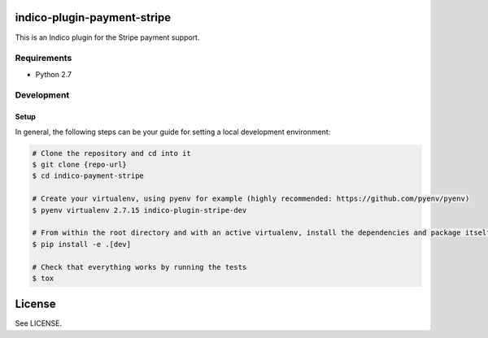 indico-plugin-payment-stripe
============================

This is an Indico plugin for the Stripe payment support.


Requirements
------------

* Python 2.7


Development
-----------

Setup
~~~~~

In general, the following steps can be your guide for setting a local development environment:

.. code-block:: bash

    # Clone the repository and cd into it
    $ git clone {repo-url}
    $ cd indico-payment-stripe

    # Create your virtualenv, using pyenv for example (highly recommended: https://github.com/pyenv/pyenv)
    $ pyenv virtualenv 2.7.15 indico-plugin-stripe-dev

    # From within the root directory and with an active virtualenv, install the dependencies and package itself
    $ pip install -e .[dev]

    # Check that everything works by running the tests
    $ tox


License
=======

See LICENSE.
